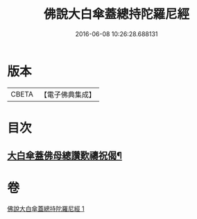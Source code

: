 #+TITLE: 佛說大白傘蓋總持陀羅尼經 
#+DATE: 2016-06-08 10:26:28.688131

* 版本
 |     CBETA|【電子佛典集成】|

* 目次
** [[file:KR6j0160_001.txt::001-0407a5][大白傘蓋佛母總讚歎禱祝偈¶]]

* 卷
[[file:KR6j0160_001.txt][佛說大白傘蓋總持陀羅尼經 1]]

